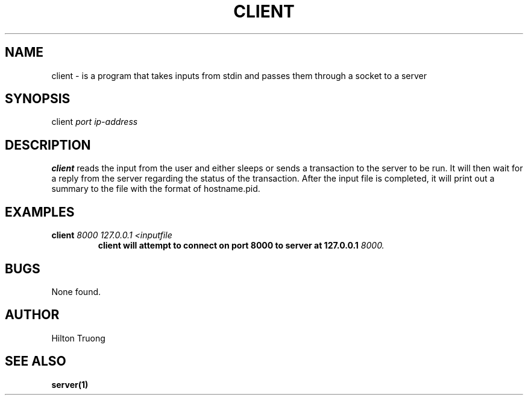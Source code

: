 .TH CLIENT 1 "2022-11-24" Linux "Client Manual"
.SH NAME
client \- is a program that takes inputs from stdin and passes them through a socket to a server
.SH SYNOPSIS
client 
.I port 
.I ip-address
.SH DESCRIPTION
.B client 
reads the input from the user and either sleeps or sends a transaction to the server to be run. It will
then wait for a reply from the server regarding the status of the transaction. After the input file is 
completed, it will print out a summary to the file with the format of hostname.pid.
.SH EXAMPLES
.B client 
.I 8000
.I 127.0.0.1
.I <inputfile
.RS
.B client will attempt to connect on port 8000 to server at 127.0.0.1
.I 8000.
.SH BUGS
None found. 
.SH AUTHOR
Hilton Truong
.SH "SEE ALSO"
.BR server(1)